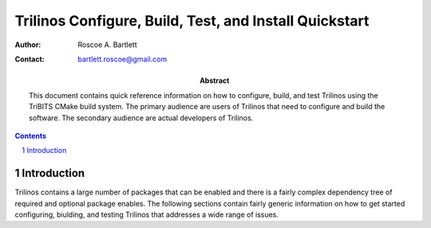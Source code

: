 =======================================================
Trilinos Configure, Build, Test, and Install Quickstart
=======================================================

:Author: Roscoe A. Bartlett
:Contact: bartlett.roscoe@gmail.com

:Abstract: This document contains quick reference information on how to configure, build, and test Trilinos using the TriBITS CMake build system.  The primary audience are users of Trilinos that need to configure and build the software.  The secondary audience are actual developers of Trilinos.

.. sectnum::

.. contents::

Introduction
============

Trilinos contains a large number of packages that can be enabled and there is a fairly complex dependency tree of required and optional package enables.  The following sections contain fairly generic information on how to get started configuring, biulding, and testing Trilinos that addresses a wide range of issues.


